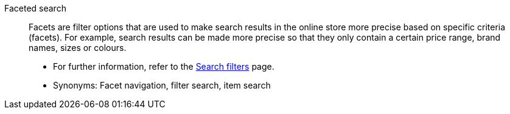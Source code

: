 [#faceted-search]
Faceted search:: Facets are filter options that are used to make search results in the online store more precise based on specific criteria (facets). For example, search results can be made more precise so that they only contain a certain price range, brand names, sizes or colours. +
* For further information, refer to the <<item/frontend-item-search#, Search filters>> page. +
* Synonyms: Facet navigation, filter search, item search
